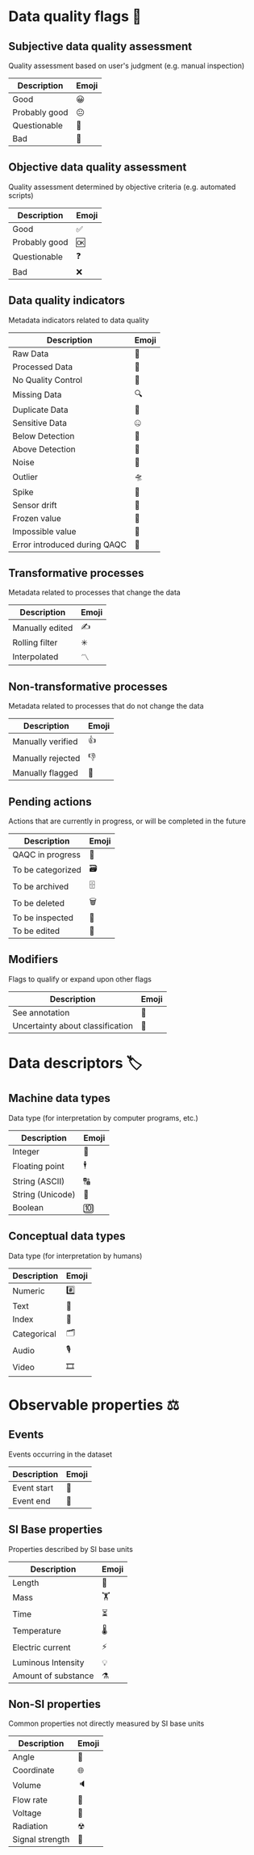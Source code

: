 * Data quality flags 🚩

** Subjective data quality assessment
Quality assessment based on user's judgment (e.g. manual inspection)

|---------------|-------|
| Description   | Emoji |
|---------------|-------|
| Good          | 😀    |
| Probably good | 😐    |
| Questionable  | 🤔    |
| Bad           | 🙁    |
|---------------|-------|

** Objective data quality assessment
Quality assessment determined by objective criteria (e.g. automated scripts)

|---------------|-------|
| Description   | Emoji |
|---------------|-------|
| Good          | ✅    |
| Probably good | 🆗    |
| Questionable  | ❓    |
| Bad           | ❌    |
|---------------|-------|

** Data quality indicators
Metadata indicators related to data quality

|--------------------|-------|
| Description        | Emoji |
|--------------------|-------|
| Raw Data           | 🥩    |
| Processed Data     | 🌭    |
| No Quality Control | 🚧    |
| Missing Data       | 🔍    |
| Duplicate Data     | 👯    |
| Sensitive Data     | 🤐    |
| Below Detection    | 🔬    |
| Above Detection    | 🔭    |
| Noise              | 🎸    |
| Outlier            | 🛸    |
| Spike              | 🦔    |
| Sensor drift       | 🎈    |
| Frozen value       | 🍦    |
| Impossible value   | 🦄    |
| Error introduced during QAQC | 🐛|
|--------------------|-------|

** Transformative processes
Metadata related to processes that change the data

|--------------------|-------|
| Description        | Emoji |
|--------------------|-------|
| Manually edited    | ✍     |
| Rolling filter     | ✳     |
| Interpolated       | 〽    |
|--------------------|-------|

** Non-transformative processes
Metadata related to processes that do not change the data

|------------------------|-------|
| Description            | Emoji |
|------------------------|-------|
| Manually verified      | 👍    |
| Manually rejected      | 👎    |
| Manually flagged       | 🤚    |
|------------------------|-------|

** Pending actions
Actions that are currently in progress, or will be completed in the future

|-------------------|-------|
| Description       | Emoji |
|-------------------|-------|
| QAQC in progress  | 🔨    |
| To be categorized | 🗃    |
| To be archived    | 🗄    |
| To be deleted     | 🗑    |
| To be inspected   | 🛂    |
| To be edited      | 🛃    |
|-------------------|-------|

** Modifiers
Flags to qualify or expand upon other flags

|----------------------------------|-------|
| Description                      | Emoji |
|----------------------------------|-------|
| See annotation                   | 💬    |
| Uncertainty about classification | 🤷    |
|----------------------------------|-------|

* Data descriptors 🏷

** Machine data types
Data type (for interpretation by computer programs, etc.)

|-----------------------|-------|
| Description           | Emoji |
|-----------------------|-------|
| Integer               | 🔢    |
| Floating point        | 🕴    |
| String (ASCII)        | 🔠    |
| String (Unicode)      | 🔣    |
| Boolean               | 🔟    |
|-----------------------|-------|

** Conceptual data types
Data type (for interpretation by humans)

|---------------------|-------|
| Description         | Emoji |
|---------------------|-------|
| Numeric             | #️⃣    |
| Text                | 📄    |
| Index               | 📇    |
| Categorical         | 🗂    |
| Audio               | 🎙    |
| Video               | 🎞    |
|---------------------|-------|


* Observable properties ⚖

** Events
Events occurring in the dataset

|-----------------------|-------|
| Description           | Emoji |
|-----------------------|-------|
| Event start           | 🔫    |
| Event end             | 🏁    |
|-----------------------|-------|

** SI Base properties
Properties described by SI base units

|-----------------------|-------|
| Description           | Emoji |
|-----------------------|-------|
| Length                | 📏    |
| Mass                  | 🏋    |
| Time                  | ⏳    |
| Temperature           | 🌡    |
| Electric current      | ⚡     |
| Luminous Intensity    | 💡    |
| Amount of substance   | ⚗     |
|-----------------------|-------|

** Non-SI properties
Common properties not directly measured by SI base units

|-----------------------|-------|
| Description           | Emoji |
|-----------------------|-------|
| Angle                 | 📐    |
| Coordinate            | 🌐    |
| Volume                | 🔈    |
| Flow rate             | 🚰    |
| Voltage               | 🔋    |
| Radiation             | ☢     |
| Signal strength       | 📶    |
|-----------------------|-------|

